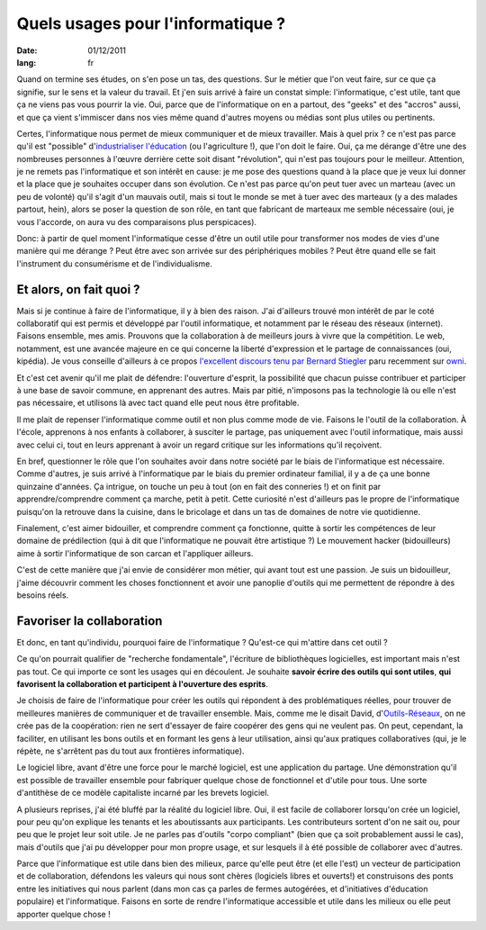 Quels usages pour l'informatique ?
##################################

:date: 01/12/2011
:lang: fr

Quand on termine ses études, on s'en pose un tas, des questions. Sur le métier
que l'on veut faire, sur ce que ça signifie, sur le sens et la valeur du
travail. Et j'en suis arrivé à faire un constat simple: l'informatique, c'est
utile, tant que ça ne viens pas vous pourrir la vie. Oui, parce que de
l'informatique on en a partout, des "geeks" et des "accros" aussi, et que ça
vient s'immiscer dans nos vies même quand d'autres moyens ou médias sont plus
utiles ou pertinents.

Certes, l'informatique nous permet de mieux communiquer et de mieux travailler.
Mais à quel prix ? ce n'est pas parce qu'il est "possible" d'`industrialiser
l'éducation
<http://retourdactu.fr/2011/11/07/la-non-communication-nouveau-modele-de-societe/>`_
(ou l'agriculture !), que l'on doit le faire. Oui, ça me dérange d'être une des
nombreuses personnes à l'œuvre derrière cette soit disant "révolution", qui
n'est pas toujours pour le meilleur. Attention, je ne remets pas l'informatique
et son intérêt en cause: je me pose des questions quand à la place que je veux
lui donner et la place que je souhaites occuper dans son évolution. Ce n'est
pas parce qu'on peut tuer avec un marteau (avec un peu de volonté) qu'il s'agit
d'un mauvais outil, mais si tout le monde se met à tuer avec des marteaux (y a
des malades partout, hein), alors se poser la question de son rôle, en tant que
fabricant de marteaux me semble nécessaire (oui, je vous l'accorde, on aura vu
des comparaisons plus perspicaces).

Donc: à partir de quel moment l'informatique cesse d'être un outil utile pour
transformer nos modes de vies d'une manière qui me dérange ? Peut être avec son
arrivée sur des périphériques mobiles ? Peut être quand elle se fait
l'instrument du consumérisme et de l'individualisme.

Et alors, on fait quoi ?
========================

Mais si je continue à faire de l'informatique, il y à bien des raison. J'ai
d'ailleurs trouvé mon intérêt de par le coté collaboratif qui est permis et
développé par l'outil informatique, et notamment par le réseau des réseaux
(internet). Faisons ensemble, mes amis. Prouvons que la collaboration à de
meilleurs jours à vivre que la compétition. Le web, notamment, est une avancée
majeure en ce qui concerne la liberté d'expression et le partage de
connaissances (oui, kipédia). Je vous conseille d'ailleurs à ce propos
`l'excellent discours tenu par Bernard Stiegler
<http://owni.fr/2011/11/30/vers-une-economie-de-la-contribution/>`_ paru
recemment sur `owni <http://www.owni.fr>`_.

Et c'est cet avenir qu'il me plait de défendre: l'ouverture d'esprit, la
possibilité que chacun puisse contribuer et participer à une base de savoir
commune, en apprenant des autres. Mais par pitié, n'imposons pas la
technologie là ou elle n'est pas nécessaire, et utilisons là avec tact quand
elle peut nous être profitable.

Il me plait de repenser l'informatique comme outil et non plus comme mode de
vie. Faisons le l'outil de la collaboration. À l'école, apprenons à nos enfants
à collaborer, à susciter le partage,  pas uniquement avec l'outil informatique,
mais aussi avec celui ci, tout en leurs apprenant à avoir un regard critique
sur les informations qu'il reçoivent.

En bref, questionner le rôle que l'on souhaites avoir dans notre société par le
biais de l'informatique est nécessaire. Comme d'autres, je suis arrivé
à l'informatique par le biais du premier ordinateur familial, il y a de ça une
bonne quinzaine d'années. Ça intrigue, on touche un peu à tout (on en fait des
conneries !) et on finit par apprendre/comprendre comment ça marche, petit
à petit. Cette curiosité n'est d'ailleurs pas le propre de l'informatique
puisqu'on la retrouve dans la cuisine, dans le bricolage et dans un tas de
domaines de notre vie quotidienne.

Finalement, c'est aimer bidouiller, et comprendre comment ça fonctionne, quitte
à sortir les compétences de leur domaine de prédilection (qui à dit que
l'informatique ne pouvait être artistique ?) Le mouvement hacker (bidouilleurs)
aime à sortir l'informatique de son carcan et l'appliquer ailleurs.

C'est de cette manière que j'ai envie de considérer mon métier, qui avant tout
est une passion. Je suis un bidouilleur, j'aime découvrir comment les choses
fonctionnent et avoir une panoplie d'outils qui me permettent de répondre à des
besoins réels.

Favoriser la collaboration
==========================

Et donc, en tant qu'individu, pourquoi faire de l'informatique ? Qu'est-ce qui
m'attire dans cet outil ?

Ce qu'on pourrait qualifier de "recherche fondamentale", l'écriture de
bibliothèques logicielles, est important mais n'est pas tout. Ce qui importe ce
sont les usages qui en découlent. Je souhaite **savoir écrire des outils qui
sont utiles**, **qui favorisent la collaboration et participent à l'ouverture
des esprits**.

Je choisis de faire de l'informatique pour créer les outils qui répondent à des
problématiques réelles, pour trouver de meilleures manières de communiquer et
de travailler ensemble. Mais, comme me le disait David, d'`Outils-Réseaux
<http://outils-reseaux.org/PresentationProjet>`_, on ne crée pas de la
coopération: rien ne sert d'essayer de faire coopérer des gens qui ne veulent
pas. On peut, cependant, la faciliter, en utilisant les bons outils et en
formant les gens à leur utilisation, ainsi qu'aux pratiques collaboratives
(qui, je le répète, ne s'arrêtent pas du tout aux frontières informatique).

Le logiciel libre, avant d'être une force pour le marché logiciel, est une
application du partage. Une démonstration qu'il est possible de travailler
ensemble pour fabriquer quelque chose de fonctionnel et d'utile pour tous. Une
sorte d'antithèse de ce modèle capitaliste incarné par les brevets logiciel.

A plusieurs reprises, j'ai été bluffé par la réalité du logiciel libre. Oui, il
est facile de collaborer lorsqu'on crée un logiciel, pour peu qu'on explique
les tenants et les aboutissants aux participants. Les contributeurs sortent
d'on ne sait ou, pour peu que le projet leur soit utile. Je ne parles pas
d'outils "corpo compliant" (bien que ça soit probablement aussi le cas), mais
d'outils que j'ai pu développer pour mon propre usage, et sur lesquels il à été
possible de collaborer avec d'autres.

Parce que l'informatique est utile dans bien des milieux, parce qu'elle peut
être (et elle l'est) un vecteur de participation et de collaboration, défendons
les valeurs qui nous sont chères (logiciels libres et ouverts!) et construisons
des ponts entre les initiatives qui nous parlent (dans mon cas ça parles de
fermes autogérées, et d'initiatives d'éducation populaire) et l'informatique.
Faisons en sorte de rendre l'informatique accessible et utile dans les milieux
ou elle peut apporter quelque chose !
